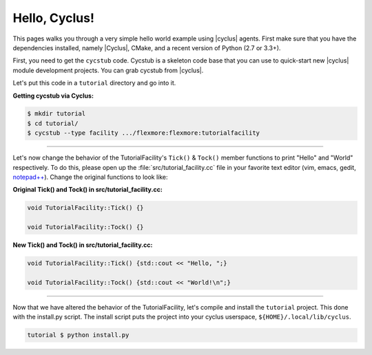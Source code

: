 .. _hello_world:

Hello, Cyclus!
==============
This pages walks you through a very simple hello world example using
|cyclus| agents.  First make sure that you have the dependencies installed,
namely |Cyclus|, CMake, and a recent version of Python (2.7 or 3.3+).

First, you need to get the ``cycstub`` code.  Cycstub is a skeleton code base
that you can use to quick-start new |cyclus| module development projects.
You can grab cycstub from |cyclus|.

Let's put this code in a ``tutorial`` directory and go into it.

**Getting cycstub via Cyclus:**

.. code-block:: bash

    $ mkdir tutorial
    $ cd tutorial/
    $ cycstub --type facility .../flexmore:flexmore:tutorialfacility

------------

Let's now change the behavior of the TutorialFacility's ``Tick()`` &
``Tock()`` member functions to print "Hello" and "World" respectively.  To do
this, please open up the :file:`src/tutorial_facility.cc` file in your
favorite text editor (vim, emacs, gedit, `notepad++ <http://exofrills.org>`_).
Change the original functions to look like:

**Original Tick() and Tock() in src/tutorial_facility.cc:**

.. code-block:: c++

    void TutorialFacility::Tick() {}

    void TutorialFacility::Tock() {}

**New Tick() and Tock() in src/tutorial_facility.cc:**

.. code-block:: c++

    void TutorialFacility::Tick() {std::cout << "Hello, ";}

    void TutorialFacility::Tock() {std::cout << "World!\n";}

------------

Now that we have altered the behavior of the TutorialFacility, let's compile and
install the ``tutorial`` project.  This done with the install.py script.
The install script puts the project into your cyclus userspace,
``${HOME}/.local/lib/cyclus``.

.. code-block:: bash

    tutorial $ python install.py

